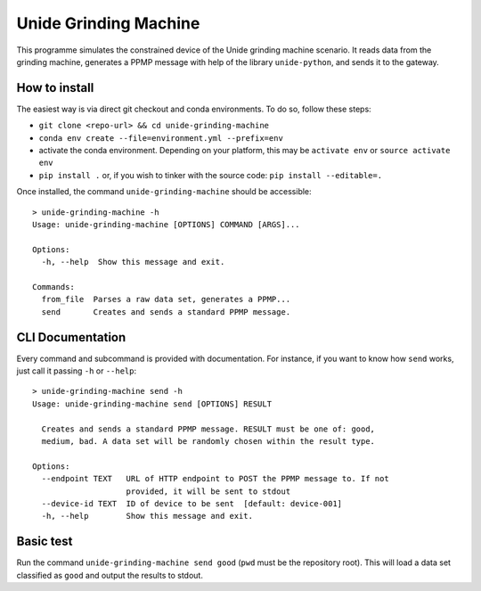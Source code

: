 Unide Grinding Machine
======================

This programme simulates the constrained device of the Unide grinding machine scenario. It reads data
from the grinding machine, generates a PPMP message with help of the library ``unide-python``,
and sends it to the gateway.


How to install
--------------
The easiest way is via direct git checkout and conda environments. To do so, follow these steps:

- ``git clone <repo-url> && cd unide-grinding-machine``
- ``conda env create --file=environment.yml --prefix=env``
- activate the conda environment. Depending on your platform, this may be
  ``activate env`` or ``source activate env``
- ``pip install .`` or, if you wish to tinker with the source code: ``pip install --editable=.``


Once installed, the command ``unide-grinding-machine`` should be accessible::

    > unide-grinding-machine -h
    Usage: unide-grinding-machine [OPTIONS] COMMAND [ARGS]...

    Options:
      -h, --help  Show this message and exit.

    Commands:
      from_file  Parses a raw data set, generates a PPMP...
      send       Creates and sends a standard PPMP message.


CLI Documentation
-----------------

Every command and subcommand is provided with documentation. For instance, if
you want to know how ``send`` works, just call it passing ``-h`` or
``--help``::

  > unide-grinding-machine send -h
  Usage: unide-grinding-machine send [OPTIONS] RESULT

    Creates and sends a standard PPMP message. RESULT must be one of: good,
    medium, bad. A data set will be randomly chosen within the result type.

  Options:
    --endpoint TEXT   URL of HTTP endpoint to POST the PPMP message to. If not
                      provided, it will be sent to stdout
    --device-id TEXT  ID of device to be sent  [default: device-001]
    -h, --help        Show this message and exit.


Basic test
----------
Run the command ``unide-grinding-machine send good`` (``pwd`` must be the repository root).
This will load a data set classified as ``good`` and output the results to stdout.
